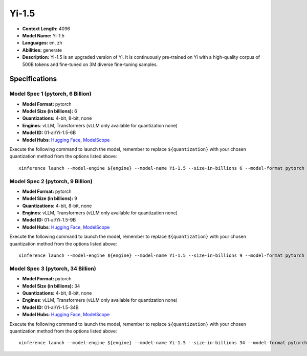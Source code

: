 .. _models_llm_yi-1.5:

========================================
Yi-1.5
========================================

- **Context Length:** 4096
- **Model Name:** Yi-1.5
- **Languages:** en, zh
- **Abilities:** generate
- **Description:** Yi-1.5 is an upgraded version of Yi. It is continuously pre-trained on Yi with a high-quality corpus of 500B tokens and fine-tuned on 3M diverse fine-tuning samples.

Specifications
^^^^^^^^^^^^^^


Model Spec 1 (pytorch, 6 Billion)
++++++++++++++++++++++++++++++++++++++++

- **Model Format:** pytorch
- **Model Size (in billions):** 6
- **Quantizations:** 4-bit, 8-bit, none
- **Engines**: vLLM, Transformers (vLLM only available for quantization none)
- **Model ID:** 01-ai/Yi-1.5-6B
- **Model Hubs**:  `Hugging Face <https://huggingface.co/01-ai/Yi-1.5-6B>`__, `ModelScope <https://modelscope.cn/models/01ai/Yi-1.5-6B>`__

Execute the following command to launch the model, remember to replace ``${quantization}`` with your
chosen quantization method from the options listed above::

   xinference launch --model-engine ${engine} --model-name Yi-1.5 --size-in-billions 6 --model-format pytorch --quantization ${quantization}


Model Spec 2 (pytorch, 9 Billion)
++++++++++++++++++++++++++++++++++++++++

- **Model Format:** pytorch
- **Model Size (in billions):** 9
- **Quantizations:** 4-bit, 8-bit, none
- **Engines**: vLLM, Transformers (vLLM only available for quantization none)
- **Model ID:** 01-ai/Yi-1.5-9B
- **Model Hubs**:  `Hugging Face <https://huggingface.co/01-ai/Yi-1.5-9B>`__, `ModelScope <https://modelscope.cn/models/01ai/Yi-1.5-9B>`__

Execute the following command to launch the model, remember to replace ``${quantization}`` with your
chosen quantization method from the options listed above::

   xinference launch --model-engine ${engine} --model-name Yi-1.5 --size-in-billions 9 --model-format pytorch --quantization ${quantization}


Model Spec 3 (pytorch, 34 Billion)
++++++++++++++++++++++++++++++++++++++++

- **Model Format:** pytorch
- **Model Size (in billions):** 34
- **Quantizations:** 4-bit, 8-bit, none
- **Engines**: vLLM, Transformers (vLLM only available for quantization none)
- **Model ID:** 01-ai/Yi-1.5-34B
- **Model Hubs**:  `Hugging Face <https://huggingface.co/01-ai/Yi-1.5-34B>`__, `ModelScope <https://modelscope.cn/models/01ai/Yi-1.5-34B>`__

Execute the following command to launch the model, remember to replace ``${quantization}`` with your
chosen quantization method from the options listed above::

   xinference launch --model-engine ${engine} --model-name Yi-1.5 --size-in-billions 34 --model-format pytorch --quantization ${quantization}

